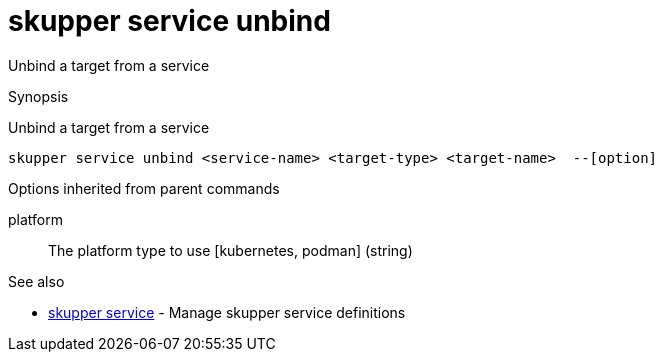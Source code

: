 = skupper service unbind

Unbind a target from a service

.Synopsis

Unbind a target from a service


 skupper service unbind <service-name> <target-type> <target-name>  --[option]



.Options


// 


.Options inherited from parent commands


platform:: 
The platform type to use [kubernetes, podman]
 (string)


.See also

* xref:skupper_service.adoc[skupper service]	 - Manage skupper service definitions


// = Auto generated by spf13/cobra on 11-Apr-2023

